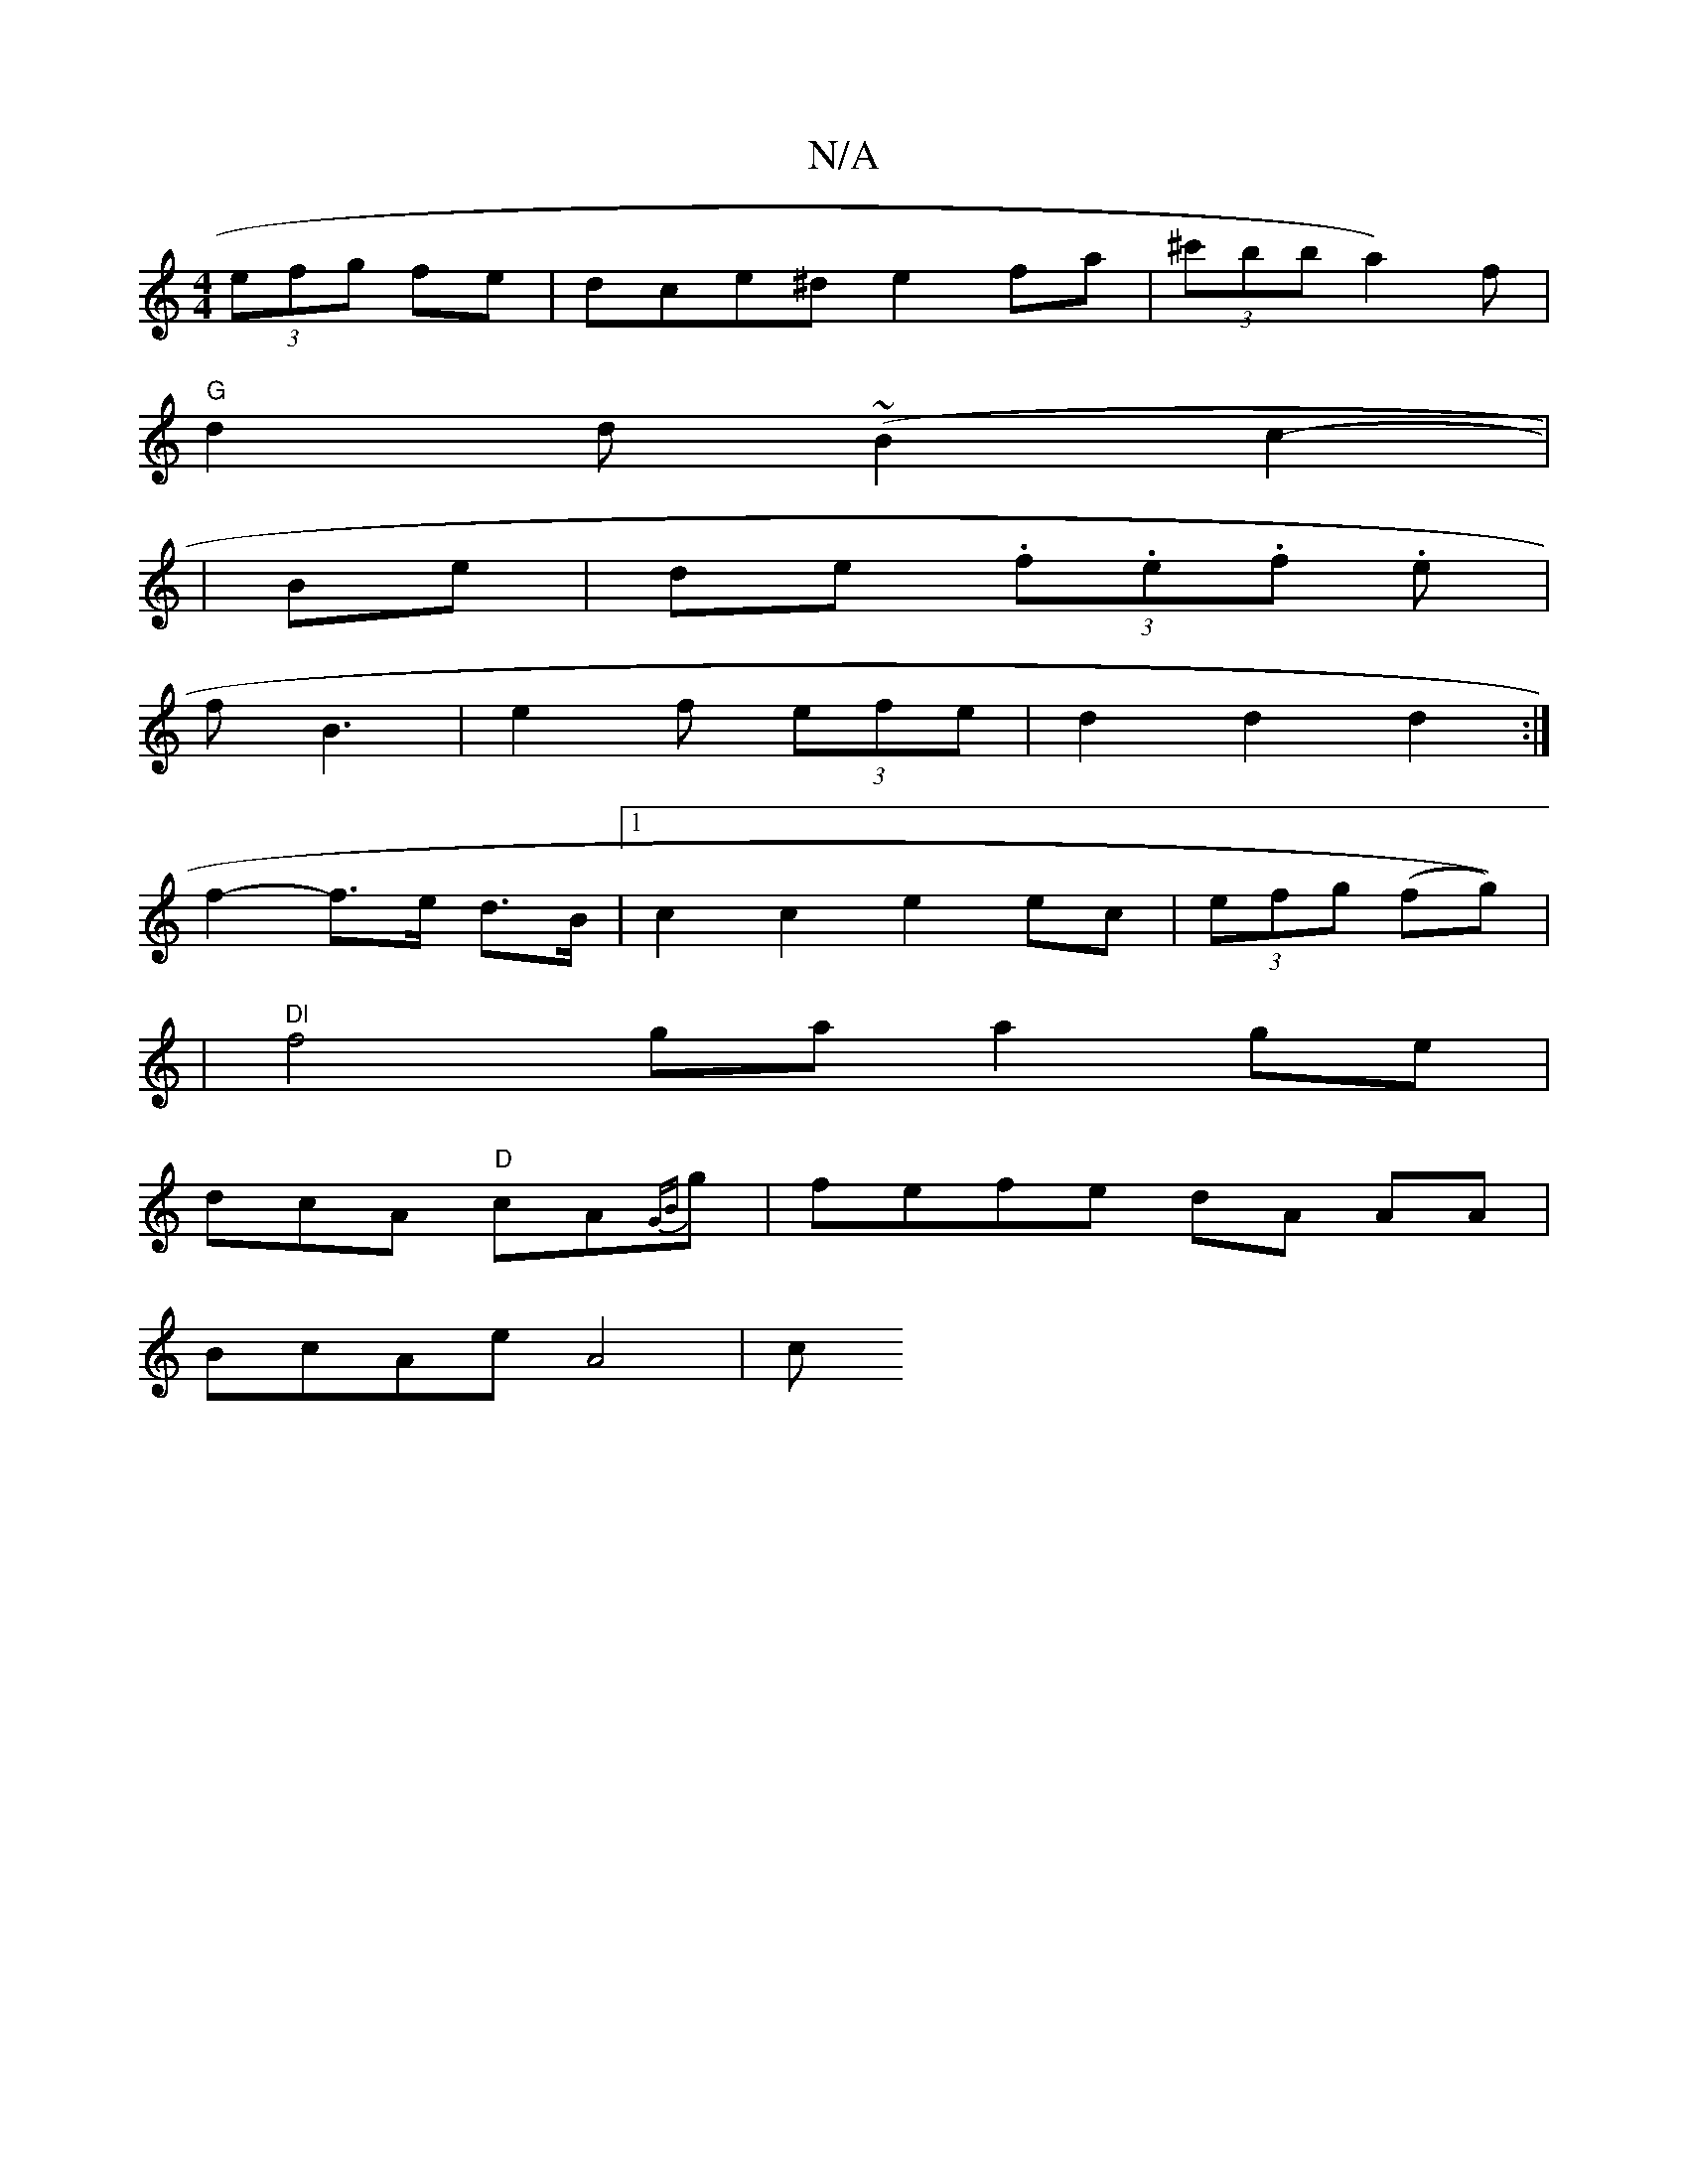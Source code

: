 X:1
T:N/A
M:4/4
R:N/A
K:Cmajor
(3efg fe|dce^d e2 fa|(3^c'bba2) f|
"G"d2 d (~B2c2|
|- Be | de (3.f.e.f. e |
f B3 | e2 f (3efe | d2 d2 d2 :|
f2- f>e d>B |1 c2c2 e2ec|(3efg (fg))|
|"Dl"f4ga a2ge |
dcA "D"cA{GB}g|fefe dA AA|
BcAe A4|c>
